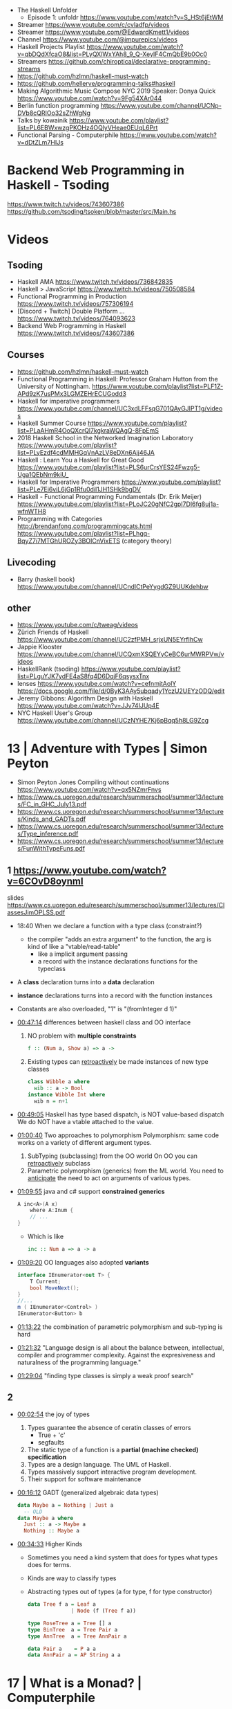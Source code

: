 - The Haskell Unfolder
  - Episode 1: unfoldr  https://www.youtube.com/watch?v=S_HSt6jEtWM
- Streamer https://www.youtube.com/c/cvladfp/videos
- Streamer https://www.youtube.com/@EdwardKmett1/videos
- Channel https://www.youtube.com/@impurepics/videos
- Haskell Projects Playlist https://www.youtube.com/watch?v=qbDQdXfcaO8&list=PLyQXlWxYAh8_9_Q-XeyIF4CmQbE9b0Oc0
- Streamers https://github.com/chiroptical/declarative-programming-streams
- https://github.com/hzlmn/haskell-must-watch
- https://github.com/hellerve/programming-talks#haskell
- Making Algorithmic Music
  Compose NYC 2019
  Speaker: Donya Quick
  https://www.youtube.com/watch?v=9Fg54XAr044
- Berlin function programming https://www.youtube.com/channel/UCNp-DVb8cQRIOo32sZhWgNg
- Talks by kowainik https://www.youtube.com/playlist?list=PL6EBWxwzgPKOHz4OQlyVHeae0EUqL6Prt
- Functional Parsing - Computerphile https://www.youtube.com/watch?v=dDtZLm7HIJs
* Backend Web Programming in Haskell - Tsoding
https://www.twitch.tv/videos/743607386
https://github.com/tsoding/tsoken/blob/master/src/Main.hs
* Videos
** Tsoding
- Haskell AMA https://www.twitch.tv/videos/736842835
- Haskell > JavaScript https://www.twitch.tv/videos/750508584
- Functional Programming in Production https://www.twitch.tv/videos/757306194
- [Discord + Twitch] Double Platform ... https://www.twitch.tv/videos/764093623
- Backend Web Programming in Haskell https://www.twitch.tv/videos/743607386
** Courses
   - https://github.com/hzlmn/haskell-must-watch
   - Functional Programming in Haskell: Professor Graham Hutton from the University of Nottingham.
     https://www.youtube.com/playlist?list=PLF1Z-APd9zK7usPMx3LGMZEHrECUGodd3
   - Haskell for imperative programmers
     https://www.youtube.com/channel/UC3xdLFFsqG701QAyGJIPT1g/videos
   - Haskell Summer Course
     https://www.youtube.com/playlist?list=PLaAHmR4OoQXcrQl7kgkraWQAgQ-8FpEmS
   - 2018 Haskell School in the Networked Imagination Laboratory
     https://www.youtube.com/playlist?list=PLyEzdf4cdMMHGqVnAzLV8eDXn6Ajj46JA
   - Haskell : Learn You a Haskell for Great Good
     https://www.youtube.com/playlist?list=PLS6urCrsYES24Fwzg5-Uga1QEbNm9kiU_
   - Haskell for Imperative Programmers
     https://www.youtube.com/playlist?list=PLe7Ei6viL6jGp1Rfu0dil1JH1SHk9bgDV
   - Haskell - Functional Programming Fundamentals (Dr. Erik Meijer)
     https://www.youtube.com/playlist?list=PLoJC20gNfC2gpI7Dl6fg8uj1a-wfnWTH8
   - Programming with Categories
     http://brendanfong.com/programmingcats.html
     https://www.youtube.com/playlist?list=PLhgq-BqyZ7i7MTGhUROZy3BOICnVixETS (category theory)
** Livecoding
   - Barry (haskell book) https://www.youtube.com/channel/UCndlCtPeYygdGZ9UUKdehbw

** other
  - https://www.youtube.com/c/tweag/videos
  - Zürich Friends of Haskell
    https://www.youtube.com/channel/UC2zfPMH_srjxUN5EYrfIhCw
  - Jappie Klooster
    https://www.youtube.com/channel/UCQxmXSQEYyCeBC6urMWRPVw/videos
  - HaskellRank (tsoding)
    https://www.youtube.com/playlist?list=PLguYJK7ydFE4aS8fq4D6DqjF6qsysxTnx
  - lenses
    https://www.youtube.com/watch?v=cefnmjtAolY
    https://docs.google.com/file/d/0ByK3AAy5ubqady1YczU2UEYzODQ/edit
  - Jeremy Gibbons: Algorithm Design with Haskell
    https://www.youtube.com/watch?v=JJv74IJUp4E
  - NYC Haskell User's Group
    https://www.youtube.com/channel/UCzNYHE7Kj6pBqq5h8LG9Zcg
* 13 | Adventure with Types  | Simon Peyton
  - Simon Peyton Jones Compiling without continuations
    https://www.youtube.com/watch?v=qx5NZmrFnvs
  - https://www.cs.uoregon.edu/research/summerschool/summer13/lectures/FC_in_GHC_July13.pdf
  - https://www.cs.uoregon.edu/research/summerschool/summer13/lectures/Kinds_and_GADTs.pdf
  - https://www.cs.uoregon.edu/research/summerschool/summer13/lectures/Type_inference.pdf
  - https://www.cs.uoregon.edu/research/summerschool/summer13/lectures/FunWithTypeFuns.pdf
** 1 https://www.youtube.com/watch?v=6COvD8oynmI
  slides https://www.cs.uoregon.edu/research/summerschool/summer13/lectures/ClassesJimOPLSS.pdf
- 18:40 When we declare a function with a type class (constraint?)
  - the compiler "adds an extra argument" to the function, the arg is kind of like a "vtable/read-table"
    - like a implicit argument passing
    - a record with the instance declarations functions for the typeclass
- A *class* declaration turns into a *data* declaration
- *instance* declarations turns into a record with the function instances
- Constants are also overloaded, "1" is "(fromInteger d 1)"
- [[file:///home/sendai/disk2/videos/Programming/haskell/Simon_Peyton_Jones/Adventure%20with%20Types%20in%20Haskell%20-%20Simon%20Peyton%20Jones%20(Lecture%201)%20%5B6COvD8oynmI%5D.webm][00:47:14]] differences between haskell class and OO interface
  1) NO problem with *multiple constraints*
     #+begin_src haskell
     f :: (Num a, Show a) => a ->
     #+end_src
  2) Existing types can _retroactively_ be made instances of new type classes
     #+begin_src haskell
     class Wibble a where
       wib :: a -> Bool
     instance Wibble Int where
       wib n = n+1
      #+end_src
- [[file:///home/sendai/disk2/videos/Programming/haskell/Simon_Peyton_Jones/Adventure%20with%20Types%20in%20Haskell%20-%20Simon%20Peyton%20Jones%20(Lecture%201)%20%5B6COvD8oynmI%5D.webm][00:49:05]] Haskell has type based dispatch, is NOT value-based dispatch
  We do NOT have a vtable attached to the value.
- [[file:///home/sendai/disk2/videos/Programming/haskell/Simon_Peyton_Jones/Adventure%20with%20Types%20in%20Haskell%20-%20Simon%20Peyton%20Jones%20(Lecture%201)%20%5B6COvD8oynmI%5D.webm][01:00:40]] Two approaches to polymorphism
  Polymorphism: same code works on a variety of different argument types.
  1) SubTyping (subclassing) from the OO world
     On OO you can _retroactively_ subclass
  2) Parametric polymorphism (generics) from the ML world.
     You need to _anticipate_ the need to act on arguments of various types.
- [[file:///home/sendai/disk2/videos/Programming/haskell/Simon_Peyton_Jones/Adventure%20with%20Types%20in%20Haskell%20-%20Simon%20Peyton%20Jones%20(Lecture%201)%20%5B6COvD8oynmI%5D.webm][01:09:55]] java and c# support *constrained generics*
  #+begin_src csharp
    A inc<A>(A x)
        where A:Inum {
        // ...
    }
  #+end_src
  - Which is like
    #+begin_src haskell
      inc :: Num a => a -> a
    #+end_Src
- [[file:///home/sendai/disk2/videos/Programming/haskell/Simon_Peyton_Jones/Adventure%20with%20Types%20in%20Haskell%20-%20Simon%20Peyton%20Jones%20(Lecture%201)%20%5B6COvD8oynmI%5D.webm][01:09:20]] OO languages also adopted *variants*
  #+begin_src csharp
    interface IEnumerator<out T> {
        T Current;
        bool MoveNext();
    }
    //...
    m ( IEnumerator<Control> )
    IEnumerator<Button> b
  #+end_src
- [[file:///home/sendai/disk2/videos/Programming/haskell/Simon_Peyton_Jones/Adventure%20with%20Types%20in%20Haskell%20-%20Simon%20Peyton%20Jones%20(Lecture%201)%20%5B6COvD8oynmI%5D.webm][01:13:22]] the combination of parametric polymorphism and sub-typing is hard
- [[file:///home/sendai/disk2/videos/Programming/haskell/Simon_Peyton_Jones/Adventure%20with%20Types%20in%20Haskell%20-%20Simon%20Peyton%20Jones%20(Lecture%201)%20%5B6COvD8oynmI%5D.webm][01:21:32]] "Language design is all about the balance between, intellectual, compiler and programmer complexity.
  Against the expresiveness and naturalness of the programming language."
- [[file:///home/sendai/disk2/videos/Programming/haskell/Simon_Peyton_Jones/Adventure%20with%20Types%20in%20Haskell%20-%20Simon%20Peyton%20Jones%20(Lecture%201)%20%5B6COvD8oynmI%5D.webm][01:29:04]] "finding type classes is simply a weak proof search"
** 2
- [[file:///home/sendai/disk2/videos/Programming/haskell/Simon_Peyton_Jones/Adventure%20with%20Types%20in%20Haskell%20-%20Simon%20Peyton%20Jones%20(Lecture%202)%20%5BbrE_dyedGm0%5D.webm][00:02:54]] the joy of types
  1) Types guarantee the absence of ceratin classes of errors
     - True + 'c'
     - segfaults
  2) The static type of a function is a *partial (machine checked) specification*
  3) Types are a design language. The UML of Haskell.
  4) Types massively support interactive program development.
  5) Their support for software maintenance
- [[file:///home/sendai/disk2/videos/Programming/haskell/Simon_Peyton_Jones/Adventure%20with%20Types%20in%20Haskell%20-%20Simon%20Peyton%20Jones%20(Lecture%202)%20%5BbrE_dyedGm0%5D.webm][00:16:12]] GADT (generalized algebraic data types)
  #+begin_src haskell
    data Maybe a = Nothing | Just a
      -- OLD
    data Maybe a where
      Just :: a -> Maybe a
      Nothing :: Maybe a
  #+end_src
- [[file:///home/sendai/disk2/videos/Programming/haskell/Simon_Peyton_Jones/Adventure%20with%20Types%20in%20Haskell%20-%20Simon%20Peyton%20Jones%20(Lecture%202)%20%5BbrE_dyedGm0%5D.webm][00:34:33]] Higher Kinds
  - Sometimes you need a kind system that does for types what types does for terms.
  - Kinds are way to classify types
  - Abstracting types out of types
    (a for type, f for type constructor)
    #+begin_src haskell
      data Tree f a = Leaf a
                    | Node (f (Tree f a))

      type RoseTree a = Tree [] a
      type BinTree  a = Tree Pair a
      type AnnTree  a = Tree AnnPair a

      data Pair a    = P a a
      data AnnPair a = AP String a a
    #+end_src
* 17 | What is a Monad?      | Computerphile
https://www.youtube.com/watch?v=t1e8gqXLbsU
  - Maybe, >>=, do, return
  - A way to handle failure and """unwrap""" a series of Maybe operations
  - "A monad is some kind of type constructor like Maybe or ... together with 2 functions (return, >>=)"
  - Works with other "effects"
* 18 | HaskellRank           | tsoding
  playlist: https://www.youtube.com/playlist?list=PLguYJK7ydFE4aS8fq4D6DqjF6qsysxTnx
** DONE HackerRank in Haskell
- interact :: (String -> String) -> IO ()
- We go from an expression that we can use on the repl to a function. By replacing ($) with (.)
- Functions: ($) (.) interact words read map sum show tail
#+begin_src haskell
main = interact $ show . sum . map read . words
main = interact $ show . sum . map read . tail . words
#+end_src
** DONE Grading Students
- (``) , guards, where, unlines
#+begin_src haskell
round5 :: Int -> Int
round5 x
    | x >= 38 && (m5 - x) < 3 = m5
    | otherwise               = x
    where m5 = x + (5 - x `mod` 5)

solve :: [Int] -> [Int]
solve xs = map round5 xs

main = interact $ unlines . map show . solve . map read . tail . words
#+end_src
** DONE Apples and Oranges
- take, drop, filter
#+begin_src haskell
let (x1:x2:xs) = [1,2,3,4,5,6,7] -- Pattern Matching
-- lambdas
map (\x -> x + 3) [0,1,2] -- => [3,4,5]
map (+ 3)         [0,1,2] -- => [3,4,5]
#+end_src
** DONE Code Warrior
- undefined :: t -- can be assigned to any type, useful to know if code just compiles
- !!
- div  :: Integral a => a -> a -> a
- even :: Integral a => a -> Bool
- odd  :: Integral a => a -> Bool
** DONE Between Two Sets
- foldl1, gcd, lcm, takeWhile
- [1 .. 4]
  [1 ..]
- Imperatively writing in Haskell
#+begin_src haskell
solve :: [Int] -> [Int] -> Int
solve = undefined

readIntList :: IO [Int]
readIntList = do line <- getLine
                 return $ map read $ words line
main = do [n, m] <- readIntList
          as     <- readIntList
          bs     <- readIntList
          putStrLn $ show $ solve as bs
#+end_src

** DONE Fold
- "Neutral element" on fold
#+begin_src haskell
Import Prelude hiding (foldl) -- Hide!!!

foldl :: (a -> b -> a) -> a -> [b] -> a
foldl f base []     = base
foldl f base (x:xs) = foldl f (f base x) xs

foldl1 :: (a -> a -> a) -> [a] -> a
foldl1 f []     = error "basaodka"
foldl1 f (x:xs) = foldl f x xs
#+end_src
** DONE Playing Basketball with Kangaroo
- maximum, minimum, inits, group
#+begin_src haskell
import Data.List
inits :: [a] -> [[a]]

λ> inits [1 .. 5]
[[],[1],[1,2],[1,2,3],[1,2,3,4],[1,2,3,4,5]]

λ> map maximum $ tail $ inits [10,5, 20, 4 ,5,2,25,1]
[10,10,20,20,20,20,25,25]

λ> group $ map maximum $ tail $ inits [10,5, 20, 4 ,5,2,25,1]
[[10,10],[20,20,20,20],[25,25]]
#+end_src
** DONE Purely Functional Solutions to Imperative Problems
*** 1
- zip
- List comprehension
#+begin_src haskell
[i     | i <- [1 .. 10]] -- [1,2,3,4,5,6,7,8,9,10]
[(i,j) | i <- [1 .. 10], j <- [1 .. 10]] -- cartesian product [(1,1),(1,2),(1,3)...]
[(i,j) | i <- [1 .. 10], j <- [1 .. 10], i /= 1] -- filter
---
-- Uses undefined as elements of an array, can also use ()
solve :: [Int] -> Int
solve (k:xs) =
  length [ undefined | (i, xi) <- zip [0 ..] xs,
                       (j, xj) <- zip [0 ..] xs,
                       i < j,
                       (xi + xj) `mod` k == 0]
#+end_src
*** 2
- group, sort, sortBy, on, compare, reverse, flip
- Ordening is the type that has 3 constructors: LT, EQ, GT
- You can compare numbers, or lists. But for special orders.
  compare :: Ord a => a -> a -> Ordering
  map compare [1,3,4]
- ~on~ basically adapts the first func with the second
  on :: (b -> b -> c) -> (a -> b) -> a -> a -> c
#+begin_src haskell
  -- :m + Data.List
  import Data.List     -- For sort
  import Data.Function -- For on

  sortBy (\x y -> compare (length x) (length y)) [[1,2,3,4],[2,2],[0,0,0,0,0,0,0]]
  sortBy (compare `on` length)                   [[1,2,3,4],[2,2],[0,0,0,0,0,0,0]]
  -- => [[2,2],[1,2,3,4],[0,0,0,0,0,0,0]]
  sortBy (compare `on` length) $ group $ sort [1,4,4,4,5,5,5,3]
  reverse $ sortBy (compare `on` length) $ group $ sort [1,4,4,4,5,5,5,3]
    sortBy (flip compare `on` length) $ group $ sort [1,4,4,4,5,5,5,3]
  -- => [[1],[3],[4,4,4],[5,5,5]]
#+end_src
** DONE Solving Russian Calendar Problems in Haskell
- sum, printf (alternative to ++)
- ~eta conversion~ of \x -> abs being equal to abs
#+begin_src haskell
import Text.Printf

leapDay :: Int -> String
leapDay = printf "12.09.%d"

normDay :: Int -> String
normDay = printf "13.09.%d"
#+end_src
** DONE The Usefulness of Maybe monad
- splitAt, maybe, replicateM, read
- a type called ~Maybe~ (Just, Nothing)
  a function ~maybe~ to unwrap it
- replicateM to perform a task Nth times and return in an array
  #+begin_src haskell
import Control.Monad -- for replicateM

excludeNth :: Int -> [a] -> [a]
excludeNth n xs = left ++ tail right
    where (left, right) = splitAt n xs
-- excludeNth 5 [1..10]
-- => [1,2,3,4,5,7,8,9,10]

getList :: Read a -> IO [a] -- read any type of input
getList = do
  line <- getLine
  return $ map read $ words line
-- getList :: IO [Int]
-- 1 2 3 4
-- => [1,2,3,4]

solve :: Int -> [Int] -> Int -> Maybe Int
solve k bill b
    | b > actualPrice = Just (b - actualPrice)
    | otherwise = Nothing
    where actualPrice = (sum $ excludeNth k bill) `div` 2

main :: IO ()
main = do
  [[_, k], bill, [b]] <- replicateM 3 getList
  putStrLn $ maybe "Bon appetit" show $ solve k bill b
#+end_src
** DONE Tracking Hikes with Haskell
*** Hiking
- scanl, groupBy (Data.List), filter, all
- scanl (+) 0 [1 .. 4]
  => [0,1,3,6,10,15]
- groupBy (\x y -> x /= 0 && y /= 0) [0,1,2,3,4]
  groupBy, will iterate over the list by 2 elements at the time
           when the function returns false, it separates that group
- filter (all (< 0))
*** Drawing Book
- interact $ show . resolve . map read . words
** DONE Treating Lists as Monads
- fromMaybe, sortBy, listToMaybe, liftM2
- fromMaybe - Takes a default and a maybe
  fromMaybe 5 Nothing  => 5
  fromMaybe 5 $ Just 6 => 6
- sortBy (Data.List)
- listToMaybe (Data.Maybe) -- returns Nothing or Just of the head
- liftM2 (Control.Monad)
  let keyboards = [3,1]
  let drives = [5,2,8]
  liftM2 (,) keyboards drives
- ^ generates the same than list comprehension
  AKA the ~cartesian product~
- Changing to (+) instead adds then directly
  liftM2 (+) keyboards drives
- map read . words <$> getLine -- Threat the result of getLine as a functor
** Solving Magic Square using Functional Programming
#+begin_src haskell
type Square = [[Int]]
magic :: Square
magic = [[8,1,6],
         [3,5,7],
         [4,9,2]]

rot90 :: Square -> Square
rot90 = map reverse

pp :: Square -> IO ()
pp = putStrLn . unlines . map (unwords . map show)

#+end_src
** Brute-forcing all Magic Squares
** CodeWars Strikes Again
* 19 | From Haskell to Rust? | Michael Snoyman
https://www.youtube.com/watch?v=HKXmEFvsi6M
- Creator of Yesod/Stack
- VP at "FP Complete"
- Moved away from GHCjs
  - Purescript/Halogen
- Rust, has recently has async/await (it was "callback hell")
- Monads reinventions??: promises (js), scala (futures)
- "GO says, we don't trust the developers. Or I don't wanna bother the programmers with stuff"
  - Like overload of operators
- TALK ABOUT MONADS????
- RESUME 20:00

